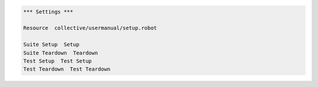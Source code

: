 .. code:: robotframework
   :class: hidden

   *** Settings ***

   Resource  collective/usermanual/setup.robot

   Suite Setup  Setup
   Suite Teardown  Teardown
   Test Setup  Test Setup
   Test Teardown  Test Teardown
